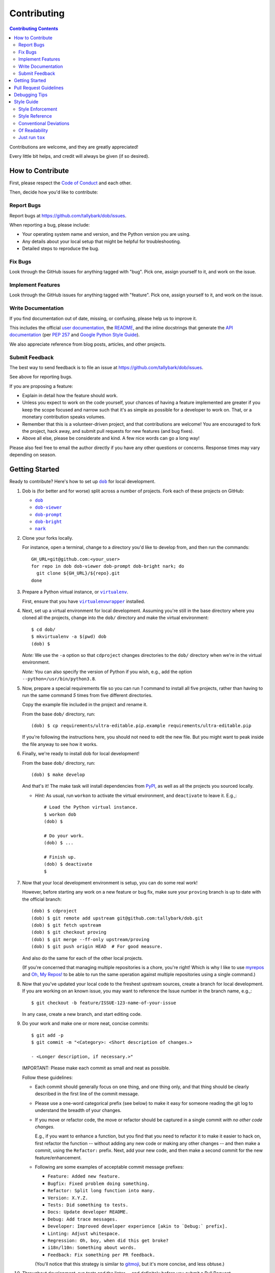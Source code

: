 Contributing
============

.. |dob| replace:: ``dob``
.. _dob: https://github.com/tallybark/dob

.. |dob-viewer| replace:: ``dob-viewer``
.. _dob-viewer: https://github.com/tallybark/dob-viewer

.. |dob-prompt| replace:: ``dob-prompt``
.. _dob-prompt: https://github.com/tallybark/dob-prompt

.. |dob-bright| replace:: ``dob-bright``
.. _dob-bright: https://github.com/tallybark/dob-bright

.. |nark| replace:: ``nark``
.. _nark: https://github.com/tallybark/nark

.. |user-docs| replace:: user documentation
.. _user-docs: https://github.com/tallybark/dob/tree/release/docs

.. |envlist| replace:: ``envlist``
.. _envlist: https://tox.readthedocs.io/en/latest/config.html#conf-envlist

.. |flake8| replace:: ``flake8``
.. _flake8: http://flake8.pycqa.org/en/latest/

.. |isort| replace:: ``isort``
.. _isort: https://github.com/timothycrosley/isort

.. |pdb| replace:: ``pdb``
.. _pdb: https://docs.python.org/3/library/pdb.html

.. |pytest| replace:: ``pytest``
.. _pytest: https://docs.pytest.org/en/latest/

.. |tox| replace:: ``tox``
.. _tox: https://tox.readthedocs.io/en/latest/

.. |virtualenv| replace:: ``virtualenv``
.. _virtualenv: https://virtualenv.pypa.io/en/latest/

.. |virtualenvwrapper| replace:: ``virtualenvwrapper``
.. _virtualenvwrapper: https://pypi.org/project/virtualenvwrapper/

.. |PEP-257| replace:: PEP 257
.. _PEP-257: https://www.python.org/dev/peps/pep-0257/

.. |goog-py-sty| replace:: Google Python Style Guide
.. _goog-py-sty: https://google.github.io/styleguide/pyguide.html#38-comments-and-docstrings

.. contents:: Contributing Contents
   :depth: 2
   :local:

Contributions are welcome, and they are greatly appreciated!

Every little bit helps, and credit will always be given (if so desired).

How to Contribute
-----------------

First, please respect the `Code of Conduct`__ and each other.

__ https://dob.readthedocs.io/en/latest/code-of-conduct.html

Then, decide how you'd like to contribute:

Report Bugs
^^^^^^^^^^^

Report bugs at https://github.com/tallybark/dob/issues.

When reporting a bug, please include:

* Your operating system name and version, and the Python version you are using.

* Any details about your local setup that might be helpful for troubleshooting.

* Detailed steps to reproduce the bug.

Fix Bugs
^^^^^^^^

Look through the GitHub issues for anything tagged with "bug".
Pick one, assign yourself to it, and work on the issue.

Implement Features
^^^^^^^^^^^^^^^^^^

Look through the GitHub issues for anything tagged with "feature".
Pick one, assign yourself to it, and work on the issue.

Write Documentation
^^^^^^^^^^^^^^^^^^^

If you find documentation out of date, missing, or confusing, please help
us to improve it.

This includes the official |user-docs|_,
the `README
<https://github.com/tallybark/dob/blob/release/README.rst>`__,
and the inline docstrings that generate the `API documentation
<https://dob.readthedocs.io/en/latest/modules.html>`__
(per |PEP-257|_ and |goog-py-sty|_).

We also appreciate reference from blog posts, articles, and other projects.

Submit Feedback
^^^^^^^^^^^^^^^

The best way to send feedback is to file an issue at
https://github.com/tallybark/dob/issues.

See above for reporting bugs.

If you are proposing a feature:

* Explain in detail how the feature should work.
* Unless you expect to work on the code yourself, your chances of having a
  feature implemented are greater if you keep the scope focused and narrow
  such that it's as simple as possible for a developer to work on.
  That, or a monetary contribution speaks volumes.
* Remember that this is a volunteer-driven project, and that contributions
  are welcome! You are encouraged to fork the project, hack away, and submit
  pull requests for new features (and bug fixes).
* Above all else, please be considerate and kind.
  A few nice words can go a long way!

Please also feel free to email the author directly if you have any other
questions or concerns. Response times may vary depending on season.

Getting Started
---------------

Ready to contribute? Here's how to set up |dob|_
for local development.

#. Dob is (for better and for worse) split across a number of projects.
   Fork each of these projects on GitHub:

   * |dob|_

   * |dob-viewer|_

   * |dob-prompt|_

   * |dob-bright|_

   * |nark|_

#. Clone your forks locally.

   For instance, open a terminal, change to a directory you'd like to
   develop from, and then run the commands::

    GH_URL=git@github.com:<your_user>
    for repo in dob dob-viewer dob-prompt dob-bright nark; do
      git clone ${GH_URL}/${repo}.git
    done

#. Prepare a Python virtual instance, or |virtualenv|_.

   First, ensure that you have |virtualenvwrapper|_ installed.

#. Next, set up a virtual environment for local development. Assuming you're
   still in the base directory where you cloned all the projects, change into
   the ``dob/`` directory and make the virtual environment::

    $ cd dob/
    $ mkvirtualenv -a $(pwd) dob
    (dob) $

   *Note:* We use the ``-a`` option so that ``cdproject`` changes directories
   to the ``dob/`` directory when we're in the virtual
   environment.

   *Note:* You can also specify the version of Python if you wish, e.g.,
   add the option ``--python=/usr/bin/python3.8``.

#. Now, prepare a special requirements file so you can run *1* command to
   install all five projects, rather than having to run the same command
   *5* times from five different directories.

   Copy the example file included in the project and rename it.

   From the base ``dob/`` directory, run::

    (dob) $ cp requirements/ultra-editable.pip.example requirements/ultra-editable.pip

   If you're following the instructions here, you should not need to edit
   the new file. But you might want to peak inside the file anyway to see
   how it works.

#. Finally, we're ready to install dob for local development!

   From the base ``dob/`` directory, run::

    (dob) $ make develop

   And that's it!
   The make task will install dependencies from `PyPI <https://pypi.org/>`__,
   as well as all the projects you sourced locally.

   - *Hint:* As usual, run ``workon`` to activate the virtual environment, and
     ``deactivate`` to leave it. E.g.,::

       # Load the Python virtual instance.
       $ workon dob
       (dob) $

       # Do your work.
       (dob) $ ...

       # Finish up.
       (dob) $ deactivate
       $

#. Now that your local development environment is setup, you can do some real work!

   However, before starting any work on a new feature or bug fix, make sure your
   ``proving`` branch is up to date with the official branch::

    (dob) $ cdproject
    (dob) $ git remote add upstream git@github.com:tallybark/dob.git
    (dob) $ git fetch upstream
    (dob) $ git checkout proving
    (dob) $ git merge --ff-only upstream/proving
    (dob) $ git push origin HEAD  # For good measure.

   And also do the same for each of the other local projects.

   (If you're concerned that managing multiple repositories is a chore,
   you're right! Which is why I like to use
   `myrepos <https://myrepos.branchable.com/>`__
   and `Oh, My Repos! <https://github.com/landonb/ohmyrepos>`__
   to be able to run the same operation against multiple repositories
   using a single command.)

#. Now that you've updated your local code to the freshest upstream sources,
   create a branch for local development. If you are working on an known issue,
   you may want to reference the Issue number in the branch name, e.g.,::

    $ git checkout -b feature/ISSUE-123-name-of-your-issue

   In any case, create a new branch, and start editing code.

#. Do your work and make one or more neat, concise commits::

    $ git add -p
    $ git commit -m "<Category>: <Short description of changes.>

    - <Longer description, if necessary.>"

   IMPORTANT: Please make each commit as small and neat as possible.

   Follow these guidelines:

   * Each commit should generally focus on one thing, and one thing only,
     and that thing should be clearly described in the first line of the
     commit message.

   * Please use a one-word categorical prefix (see below) to make it easy for
     someone reading the git log to understand the breadth of your changes.

   * If you move or refactor code, the move or refactor should be captured
     in a single commit *with no other code changes.*

     E.g., if you want to enhance a function, but you find that you need to
     refactor it to make it easier to hack on, first refactor the function
     -- without adding any new code or making any other changes -- and then
     make a commit, using the ``Refactor:`` prefix. Next, add your new code,
     and then make a second commit for the new feature/enhancement.

   * Following are some examples of acceptable commit message prefixes:

     * ``Feature: Added new feature.``

     * ``Bugfix: Fixed problem doing something.``

     * ``Refactor: Split long function into many.``

     * ``Version: X.Y.Z.``

     * ``Tests: Did something to tests.``

     * ``Docs: Update developer README.``

     * ``Debug: Add trace messages.``

     * ``Developer: Improved developer experience [akin to `Debug:` prefix].``

     * ``Linting: Adjust whitespace.``

     * ``Regression: Oh, boy, when did this get broke?``

     * ``i18n/l10n: Something about words.``

     * ``Feedback: Fix something per PR feedback.``

     (You'll notice that this strategy is similar to
     `gitmoji <https://gitmoji.carloscuesta.me/>`__,
     but it's more concise, and less obtuse.)

#. Throughout development, run tests and the linter -- and definitely before
   you submit a Pull Request.

   |dob|_ uses
   |flake8|_ for linting,
   |pytest|_ for unit testing, and
   |tox|_ for verifying against the many versions of Python.

   You can run all of these tools with one command
   that should be familiar to seasoned Python developers::

     $ tox

   Or you can run the equivalent make task::

     $ make test-all

   (which simply executes |tox|_).

   - Note that ``tox`` downloads and uses *released* packages, so you
     might want to run ``make test`` instead (which calls ``py.test``
     directly) to test against local changes to included packages.

     E.g., if you make changes to ``nark`` but have not released them
     yet, to test ``dob``, you should use ``make test`` or ``py.test``,
     not ``make test-all`` or ``tox``.

   .. _rebase_and_squash:

#. Rebase and squash your work, if necessary, before submitting a Pull Request.

   E.g., if the linter caught an error, rather than making a new commit
   with just the linting fix(es), make a temporary commit with the linting
   fixes, and then "fixup" that commit into the previous commit wherein
   you originally added the code that didn't lint.

   (*Note:* Rebasing is an intermediate Git skill.
   If you're unfamiliar, read up elsewhere.
   But consider a few reminders.
   First, ensure that you are not rebasing any branch that other developers
   are also working on (which should not apply to your feature branch, unless
   you are collaborating with others on that branch, which you are probably not).
   Second, remember that ``git rebase --abort`` can save you from having to
   resolve any unanticipated or complicated conflicts, should you find
   yourself faced with rebase conflicts and unsure how to get your work back
   (abort the rebase and maybe ask someone for help, and try another approach).)

   For example, pretend that I have the following git history::

    $ git log --oneline | head -3

    b1c07a4 Regression: Fix some old bug.
    17d1e38 Feature: Add my new feature.
    2e888c3 Bugfix: Oops! Did I do that?

   and then I commit a linting fix that should have been included with
   the second-to-last commit, ``17d1e38``.

   First, add the linting fix::

    $ git add -A

   Then, use the ``fixup`` feature to tell Git which commit this belongs in::

    $ git ci --fixup=17d1e38

   Next, start a rebase, and use ``--autosquash``::

    $ git rebase --autosquash -i 2e888c3

   (*Note:* Use the SHA1 hash of the commit *after* the first one you want
   to be included in the rebase.)

   Git should open your default editor with a file that look like this::

    pick 17d1e38 Feature: Add my new feature.
    fixup f05e080 fixup! Feature: Add my new feature.
    pick b1c07a4 Regression: Fix some old bug.

   You'll notice that Git already reordered the commits and set the commit
   in question to "fixup".

   You can just save and close the file and Git will complete the rebase.

   - This is just one example of rebasing, and a rather advanced one at
     that (I'm not sure how many people use ``--autosquash``, but I love
     it!).

     Please search online or ask for help if you find yourself struggling
     to understand and perform rebasing.

#. Push the changes to your GitHub account.

   After testing and linting, and double-checking that your new feature or
   bugfix works, and rebasing, and committing your changes, push them to
   the branch on your GitHub account::

    $ git push origin feature/ISSUE-123-name-of-your-issue

   *Note:* If you pushed your work previosuly and then rebased, you may
   have to force-push::

    $ git push origin feature/ISSUE-123-name-of-your-issue --force

   .. _rebase_atop_develop:

#. Finally,
   `submit a pull request
   <https://github.com/tallybark/dob/pulls>`_
   through the GitHub website.

   *Important:* Please rebase your code against ``proving`` and resolve
   merge conflicts, so that project maintainers does not have to do so
   themselves. E.g.,::

    $ git checkout feature/ISSUE-123-name-of-your-issue
    $ git fetch upstream
    $ git rebase upstream/proving
    # Resolve any conflicts...
    $ git push origin HEAD --force
    # And then open the Pull Request.

(*Ansible users:* You might enjoy this Dob-dev setup role:
https://github.com/landonb/zoidy_dobber_dev.)

Pull Request Guidelines
-----------------------

Before you submit a pull request, check that it meets these guidelines:

1. Update docs.

   * Use docstrings to document new functions, and use (hopefully concise)
     inline comments as appropriate.

     * Follow the conventions defined by |PEP-257|_ and |goog-py-sty|_.

   * Document broader concepts and capture API changes and additions
     in the |user-docs|_.

2. Include tests.

   * If a pull request adds new classes or methods, they should be tested,
     either implicitly, because they're already called by an existing test.
     Or they should be tested explicitly, because you added new tests for them.

   * We strive for test coverage in the high-90s (it's too tedious to hit
     all branches and get 100%), but we do not enforce it.
     Please provide tests that provide majority coverage of your new code
     (you can ignore or consider error handling branches less important to
     cover, but all branches would still be good to test!).

     * Note that, as of early 2020, existing test coverage is no where near
       100%, so take this guideline with a grain of salt. If existing code
       coverage improves, the core developers will have more standing to
       demand the same of contributed code.

3. Commit sensibly.

   * Each commit should be succinct and singular in focus.
     Refer to `rebasing and squashing`__, above.

     __ rebase_and_squash_

   * Rebase your work atop ``proving`` (as `mentioned above`__)
     before creating the PR, or after making any requested
     changes.

     __ rebase_atop_develop_

4. Run ``tox``.

   * 'nough said.

Debugging Tips
--------------

To run one test or a subset of tests, you can specify a substring
expression using the ``-k`` option with ``make test``::

    $ make test TEST_ARGS="-k NAME_OF_TEST_OR_SUB_MODULE"

The substring will be Python-evaluated. As such, you can test multiple
tests using ``or``, e.g., ``-k 'test_method or test_other'``.
Or you can exclude tests using ``not``, e.g., ``-k 'not test_method'``.

Note that ``readline`` functionality will not work from any breakpoint
you encounter under ``make test``. (For example, pressing the Up arrow
will print a control character sequence to the terminal, rather than
showing the last command you ran.)

* If you want to interact with the code at runtime,
  run ``py.test`` directly (see next).

If you'd like to break into a debugger when a test fails, run ``pytest``
directly and have it start the interactive Python debugger on errors::

    $ py.test --pdb tests/

If you'd like a more complete stack trace when a test fails, add verbosity::

    $ py.test -v tests/

    # Or, better yet, two vees!
    $ py.test -vv tests/

If you'd like to run a specific test, use ``-k``, as mentioned above. E.g.,::

    $ py.test -k test__repr__no_start_no_end tests/

Put it all together to quickly debug a broken test. ::

    $ py.test --pdb -vv -k <test_name> tests/

You can also set breakpoints in the code with |pdb|_.
Simply add a line like this:

.. code-block:: python

    import pdb; pdb.set_trace()

For advanced usage, if the code has given up terminal control, e.g.,
if you set a breakpoint in a `Python Prompt Toolkit
<https://github.com/prompt-toolkit/python-prompt-toolkit>`__
handler, you can wrest terminal interactivity back with ``stty``:

.. code-block:: python

    import os, pdb; os.system("stty sane"); pdb.set_trace()

- However, if you want to ``continue`` after fiddling with ``stty sane``,
  you need to restore the settings (by calling ``stty --save`` first,
  debugging, and then calling ``stty`` again with the saved settings),
  which is easiest done from within |dob|_ using helper methods.

  - From within the Carousel, type the ``Alt-=`` key combination to
    break into the debugger.

  - You can also use the 2 helper methods from within the codebase::

      Controller.pdb_break_enter()
      # Poke around, then `c`ontinue!
      Controller.pdb_break_leave()

To test against other Python versions than what is setup in your |virtualenv|_,
you can use |tox|_ and name an environment with the |envlist|_ option::

    $ tox -e <ENVIRONMENT>

For instance::

    $ tox -e py38

The available environments are declared in ``tox.ini``.

Style Guide
-----------

Code style should be readily apparent by reading existing code.

Style Enforcement
^^^^^^^^^^^^^^^^^

The style of new code can be easily and incontrovertibly verified
by running various developer tasks.

1. You can lint the code easily with one command.

   But you have your choice of which one command to run.

   The following three commands are essentially equivalent, and run the code linter:

   .. code-block:: Bash

      # The Makefile lint task:
      $ make lint

      # is similar to the tox task:
      $ tox -e flake8

      # is just like running flake8:
      $ flake8 setup.py dob/ tests/

2. You can lint the docs easily with one or two commands.

   The inline docstrings used to create the documentation can be verified with
   the docstrings linter, which returns nonzero on error. (You can also build
   the docs, but the builder is a little more forgiving and doesn't complain
   as much as the linter.)

   .. code-block:: Bash

      # Run the docstrings linter:
      $ tox -e pydocstyle

      # Generate the reST docs (peruse the output for errors and warnings):
      $ make docs

.. note:: Not all of this author's projects adhere that well to docstrings
          convention, so pep257-compliance is not mandatory. Generally, the
          module docs still build! Also, this author values tests, coverage,
          and readable code over spending time fleshing out docstrings (which
          could be a waste of time during development, as code changes quickly!
          but then there's usually "no time" after development, so we often find
          ourselves with imperfect docstrings littered throughout the code).

          As such, feel free to run the pep257 linter,
          but also feel free not to. It's noisy.

.. _verify-import-statement-order:

3. You can verify import statement order manually.

   Imports are grouped by classification, and then ordered alphabetically
   within each group.

   The |isort|_ tool will automatically fix import statements to conform.

   But |isort|_ also commits certain atrocities such as removing comments
   from ``setup.cfg`` and removing trailing file blank lines, the former
   of which is not easy to work-around, so |isort|_ is not a part of the
   default |tox|_ tasks. You must be run |isort|_ manually.

   .. code-block:: Bash

      $ tox -e isort

   You will likely find that |isort|_ makes unintended changes, and you will
   have to do a selective commit, e.g., ``git add -p <file>``, while reverting
   other changes, e.g., ``git checkout -- setup.cfg``.

Style Reference
^^^^^^^^^^^^^^^

The project style tracks as closely as possible to community conventions,
mostly established in 2001 by Python's creator, Guido van Rossum, and others:

* `PEP 8 -- Style Guide for Python Code <https://www.python.org/dev/peps/pep-0008/>`_

* `PEP 257 -- Docstring Conventions <https://www.python.org/dev/peps/pep-0257/>`_

In lieu of
`PEP 287 -- reStructuredText Docstring Format
<https://www.python.org/dev/peps/pep-0287/>`__,
the project prefers Google-style docstrings, as defined in the
`Google Python Style Guide
<https://google.github.io/styleguide/pyguide.html>`__:

* `Google-style docstrings convention
  <https://google.github.io/styleguide/pyguide.html#381-docstrings>`__

When building the HTML documentation from the sources,
Google-style docstrings are recognized by a
`Sphinx <http://www.sphinx-doc.org/en/master/>`__
extension:

* `napoleon
  <http://www.sphinx-doc.org/en/master/usage/extensions/napoleon.html>`__:
  Support for NumPy and Google style docstrings.

Conventional Deviations
^^^^^^^^^^^^^^^^^^^^^^^

The conventions outlined in `PEP 8 <https://www.python.org/dev/peps/pep-0008/>`_
are enforced by the `Flake8 <http://flake8.pycqa.org/en/latest/>`__ linter, with
the following custom rules:

* Use a maximum line length of 89 characters.

  This accommodates two files side-by-side in an editor on a small laptop screen.

  It also makes code more quickly readable, e.g., think of the width of columns
  in a newspaper or magazine.

* *Disabled:* "**W391**: blank line at end of file".

  Ending every file with a blank line accommodates the developer jumping
  their cursor to the bottom of a file in a text editor (say, by pressing
  ``<Ctrl-End>``) and knowing the cursor will always land in the same
  column (rather than landing at the end of some arbitrary-length line).

* *Disabled:* "**W503**: line break before binary operator".

  This produces, IMO, more readable code.

  For instance, write this:

  .. code-block:: Python

      if (some_thing
          and another
          and another_thing):

  or write this:

  .. code-block:: Python

      if (
        some_thing
        and another
        and another_thing
      ):

  but do not write this:

  .. code-block:: Python

      if (some_thing and
          another and
          another_thing):

* *Disabled:* "**W605**: invalid escape sequence".

  This rules incorrectly fires on some regex expression,
  such as ``\d{2}``, thus, shunned.

There are some unwritten rules (because there are unenforceable by
the existing linters, by way of not being features), including:

* Keep methods *small and focused*.

  Use function-level scoping to break up a long method into many
  smaller pieces.

  When you use lots of smaller methods rather than one larger method,
  it has the side effect of forcing you to better document the code,
  by forcing you to consider and assign method names to each function.

  While this project does not need to be strict about method length --
  in Ruby, for instance, the `RuboCop <https://docs.rubocop.org/rubocop/index.html>`__
  linter enforces a `maximum method length
  <https://docs.rubocop.org/rubocop/cops_metrics.html#metricsmethodlength>`__
  of 10 lines, by default --
  it's a good idea to strive for shorter methods, and it's not all that
  difficult to do, once you develop your own tricks.

  (For instance, one could write a long function at first, and then break
  it up into smaller, more coherent pieces, selecting multiple lines of code
  at once, hitting ``<Tab>`` to indent the code one stop, then adding ``def``
  lines to each grouping of code and assigning descriptive method names.)

* *Prefer* single quotes over double quotes. (This is a loose rule).

  In other programming languages, like Bash and Ruby, double-quoted strings
  are interpolated, but single-quoted strings are not. This affects whether
  or not certain characters need to be escaped with a delimiter. And it
  can cause unintended consequences, e.g., a developer uses double quotation
  marks but forgets to escape characters within the string.

  One rule we could enforce is to use double quotes for human-readable
  strings, and to use single quotes for all other strings. But human-
  readable strings should already be encased in the localization method,
  e.g., ``_("I'm human-readable!")``, so this demarcation has little
  additional utility.

  So do what feels right in the moment. Oftentimes, using single quotes
  is easiest, because the developer can avoid the Shift key and type the
  quotation mark with one finger.

* Use a single underscore prefix to indicate *private* functions and methods.

  E.g.,: ``def _my_private_method(): ...``.

* Python 2 compatibility has been retired.

  These conventions are no longer necessary (and were removed from the code):

  * Declare the encoding at the top of every file: ``-*- coding: utf-8 -*-``

  * Use *absolute_import* and *unicode_literals* from the ``__future__`` package.

  * Use *six.text_type* to cast a string (to Unicode).

Of Readability
^^^^^^^^^^^^^^

Concerning Writing *Tests, Docstrings, Comments, and Documentation*:

* Strive to write code that is *self-documenting*.

  Use *expressive* variable and methods names (and use long names, if they need to be).

  Break long functions into a collection of shorter methods. This will inherently
  document how the long function works if you give each smaller unit of work a
  descriptive method name.

  Use well-named, intermediate variables to make code more readable, rather than
  writing a long one-liner. By naming intermediate values, you will provide
  inherent documentation to the code.

* Prefer *tests and coverage* over docstrings and documentation.

  You are encouraged to spend your time writing self-documenting code, and to
  develop tests that are illustrative of the usage of the new code, rather than
  worrying about writing docstrings and documentation, which can be tedious and
  time consuming to write (and to read! if you made it this far, dear
  reader!). Written documentation is also likely to become outdated quickly,
  as new code is added and old code is changed, and documents lie in the dust.
  (Which is not to say that docstrings have no utility! Just that docstrings
  are essentially worthless if what you documented has no test coverage, say.)

Just run ``tox``
^^^^^^^^^^^^^^^^

Save for running |isort|_ (`see above`__),
you can run all linter and test tasks with one 3-letter command:

__ verify-import-statement-order_

.. code-block:: Bash

   $ tox

Once this command is passing, you should be good to commit (or rebase) your
work and to submit a `Pull Request`__.

__ `Pull Request Guidelines`_

